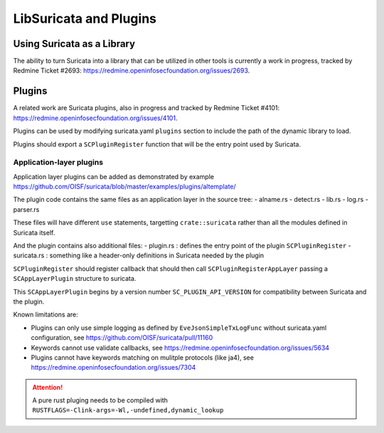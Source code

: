 .. _libsuricata:

LibSuricata and Plugins
=======================

Using Suricata as a Library
---------------------------

The ability to turn Suricata into a library that can be utilized in other tools
is currently a work in progress, tracked by Redmine Ticket #2693:
https://redmine.openinfosecfoundation.org/issues/2693.

Plugins
-------

A related work are Suricata plugins, also in progress and tracked by Redmine
Ticket #4101: https://redmine.openinfosecfoundation.org/issues/4101.

Plugins can be used by modifying suricata.yaml ``plugins`` section to include
the path of the dynamic library to load.

Plugins should export a ``SCPluginRegister`` function that will be the entry point
used by Suricata.

Application-layer plugins
~~~~~~~~~~~~~~~~~~~~~~~~~

Application layer plugins can be added as demonstrated by example
https://github.com/OISF/suricata/blob/master/examples/plugins/altemplate/

The plugin code contains the same files as an application layer in the source tree:
- alname.rs
- detect.rs
- lib.rs
- log.rs
- parser.rs

These files will have different ``use`` statements, targetting ``crate::suricata`` rather
than all the modules defined in Suricata itself.

And the plugin contains also additional files:
- plugin.rs : defines the entry point of the plugin ``SCPluginRegister``
- suricata.rs : something like a header-only definitions in Suricata needed by the plugin

``SCPluginRegister`` should register callback that should then call ``SCPluginRegisterAppLayer``
passing a ``SCAppLayerPlugin`` structure to suricata.

This ``SCAppLayerPlugin`` begins by a version number ``SC_PLUGIN_API_VERSION`` for compatibility
between Suricata and the plugin.

Known limitations are:

- Plugins can only use simple logging as defined by ``EveJsonSimpleTxLogFunc``
  without suricata.yaml configuration, see https://github.com/OISF/suricata/pull/11160
- Keywords cannot use validate callbacks, see https://redmine.openinfosecfoundation.org/issues/5634
- Plugins cannot have keywords matching on mulitple protocols (like ja4),
  see https://redmine.openinfosecfoundation.org/issues/7304

.. attention:: A pure rust pluging needs to be compiled with ``RUSTFLAGS=-Clink-args=-Wl,-undefined,dynamic_lookup``
